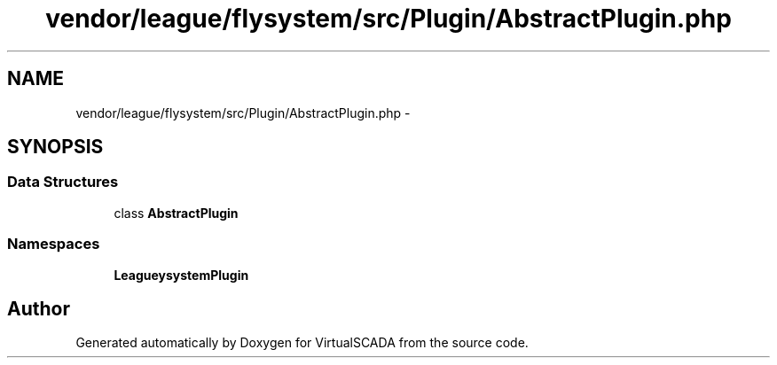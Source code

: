 .TH "vendor/league/flysystem/src/Plugin/AbstractPlugin.php" 3 "Tue Apr 14 2015" "Version 1.0" "VirtualSCADA" \" -*- nroff -*-
.ad l
.nh
.SH NAME
vendor/league/flysystem/src/Plugin/AbstractPlugin.php \- 
.SH SYNOPSIS
.br
.PP
.SS "Data Structures"

.in +1c
.ti -1c
.RI "class \fBAbstractPlugin\fP"
.br
.in -1c
.SS "Namespaces"

.in +1c
.ti -1c
.RI " \fBLeague\\Flysystem\\Plugin\fP"
.br
.in -1c
.SH "Author"
.PP 
Generated automatically by Doxygen for VirtualSCADA from the source code\&.
